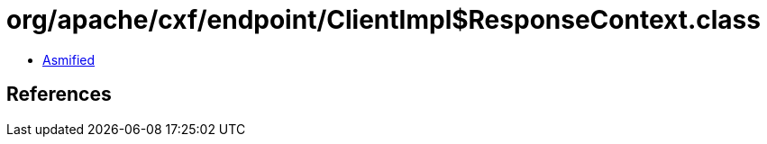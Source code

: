 = org/apache/cxf/endpoint/ClientImpl$ResponseContext.class

 - link:ClientImpl$ResponseContext-asmified.java[Asmified]

== References

